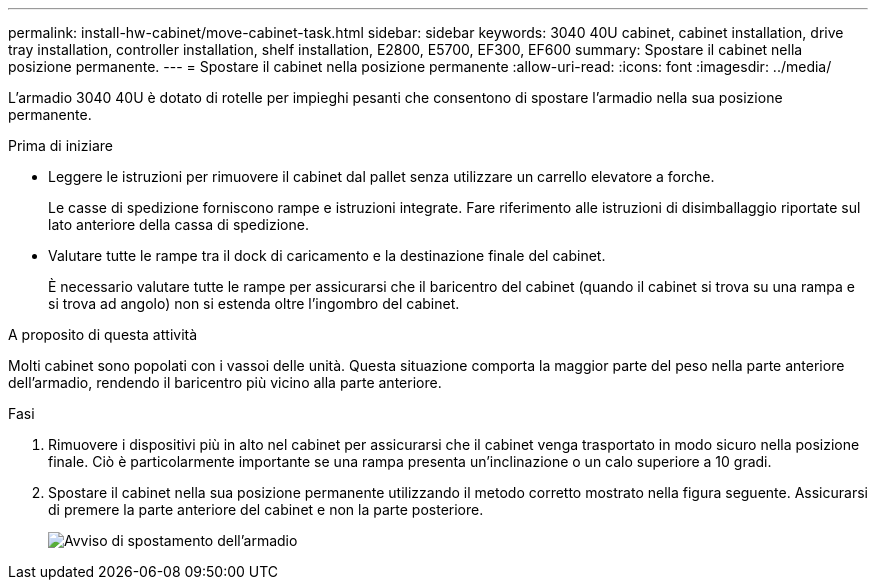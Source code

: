 ---
permalink: install-hw-cabinet/move-cabinet-task.html 
sidebar: sidebar 
keywords: 3040 40U cabinet, cabinet installation, drive tray installation, controller installation, shelf installation, E2800, E5700, EF300, EF600 
summary: Spostare il cabinet nella posizione permanente. 
---
= Spostare il cabinet nella posizione permanente
:allow-uri-read: 
:icons: font
:imagesdir: ../media/


[role="lead"]
L'armadio 3040 40U è dotato di rotelle per impieghi pesanti che consentono di spostare l'armadio nella sua posizione permanente.

.Prima di iniziare
* Leggere le istruzioni per rimuovere il cabinet dal pallet senza utilizzare un carrello elevatore a forche.
+
Le casse di spedizione forniscono rampe e istruzioni integrate. Fare riferimento alle istruzioni di disimballaggio riportate sul lato anteriore della cassa di spedizione.

* Valutare tutte le rampe tra il dock di caricamento e la destinazione finale del cabinet.
+
È necessario valutare tutte le rampe per assicurarsi che il baricentro del cabinet (quando il cabinet si trova su una rampa e si trova ad angolo) non si estenda oltre l'ingombro del cabinet.



.A proposito di questa attività
Molti cabinet sono popolati con i vassoi delle unità. Questa situazione comporta la maggior parte del peso nella parte anteriore dell'armadio, rendendo il baricentro più vicino alla parte anteriore.

.Fasi
. Rimuovere i dispositivi più in alto nel cabinet per assicurarsi che il cabinet venga trasportato in modo sicuro nella posizione finale. Ciò è particolarmente importante se una rampa presenta un'inclinazione o un calo superiore a 10 gradi.
. Spostare il cabinet nella sua posizione permanente utilizzando il metodo corretto mostrato nella figura seguente. Assicurarsi di premere la parte anteriore del cabinet e non la parte posteriore.
+
image::../media/83004_01.gif[Avviso di spostamento dell'armadio]


